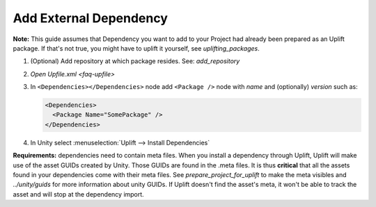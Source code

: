 .. _howto-add-external-dependency:

Add External Dependency
=======================

**Note:** This guide assumes that Dependency you want to add to your Project had already been prepared as an Uplift package. If that's not true, you might have to uplift it yourself, see `uplifting_packages`.

1. (Optional) Add repository at which package resides. See: `add_repository`
2. `Open Upfile.xml <faq-upfile>`
3. In ``<Dependencies></Dependencies>`` node add ``<Package />`` node with *name* and (optionally) *version* such as:

   .. code-block:: xml

      <Dependencies>
        <Package Name="SomePackage" />
      </Dependencies>

4. In Unity select :menuselection:`Uplift --> Install Dependencies`


**Requirements:** dependencies need to contain meta files. When you install a dependency through Uplift, Uplift will make use of the asset GUIDs created by Unity. Those GUIDs are found in the .meta files. It is thus **critical** that all the assets found in your dependencies come with their meta files. See `prepare_project_for_uplift` to make the meta visibles and `../unity/guids` for more information about unity GUIDs. If Uplift doesn't find the asset's meta, it won't be able to track the asset and will stop at the dependency import.
